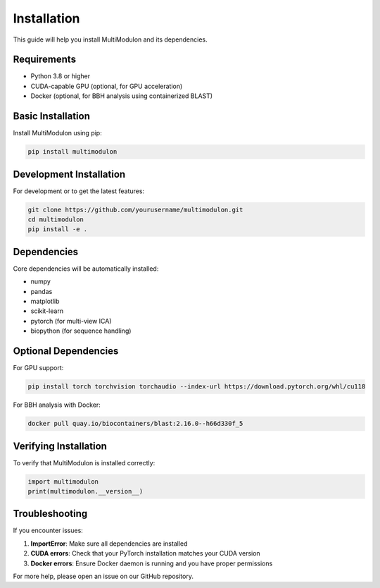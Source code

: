 Installation
============

This guide will help you install MultiModulon and its dependencies.

Requirements
------------

* Python 3.8 or higher
* CUDA-capable GPU (optional, for GPU acceleration)
* Docker (optional, for BBH analysis using containerized BLAST)

Basic Installation
------------------

Install MultiModulon using pip:

.. code-block:: bash

   pip install multimodulon

Development Installation
------------------------

For development or to get the latest features:

.. code-block:: bash

   git clone https://github.com/yourusername/multimodulon.git
   cd multimodulon
   pip install -e .

Dependencies
------------

Core dependencies will be automatically installed:

* numpy
* pandas
* matplotlib
* scikit-learn
* pytorch (for multi-view ICA)
* biopython (for sequence handling)

Optional Dependencies
---------------------

For GPU support:

.. code-block:: bash

   pip install torch torchvision torchaudio --index-url https://download.pytorch.org/whl/cu118

For BBH analysis with Docker:

.. code-block:: bash

   docker pull quay.io/biocontainers/blast:2.16.0--h66d330f_5

Verifying Installation
----------------------

To verify that MultiModulon is installed correctly:

.. code-block:: python

   import multimodulon
   print(multimodulon.__version__)

Troubleshooting
---------------

If you encounter issues:

1. **ImportError**: Make sure all dependencies are installed
2. **CUDA errors**: Check that your PyTorch installation matches your CUDA version
3. **Docker errors**: Ensure Docker daemon is running and you have proper permissions

For more help, please open an issue on our GitHub repository.